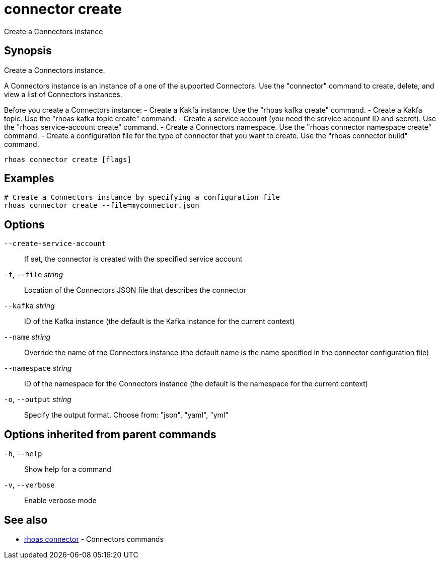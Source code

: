 ifdef::env-github,env-browser[:context: cmd]
[id='ref-connector-create_{context}']
= connector create

[role="_abstract"]
Create a Connectors instance

[discrete]
== Synopsis

Create a Connectors instance. 

A Connectors instance is an instance of a one of the supported Connectors.
Use the "connector" command to create, delete, and view a list of Connectors instances.

Before you create a Connectors instance:
- Create a Kakfa instance. Use the "rhoas kafka create" command.
- Create a Kakfa topic. Use the "rhoas kafka topic create" command.
- Create a service account (you need the service account ID and secret). Use the "rhoas service-account create" command.
- Create a Connectors namespace. Use the "rhoas connector namespace create" command.
- Create a configuration file for the type of connector that you want to create. Use the "rhoas connector build" command. 


....
rhoas connector create [flags]
....

[discrete]
== Examples

....
# Create a Connectors instance by specifying a configuration file
rhoas connector create --file=myconnector.json

....

[discrete]
== Options

      `--create-service-account`::   If set, the connector is created with the specified service account
  `-f`, `--file` _string_::          Location of the Connectors JSON file that describes the connector
      `--kafka` _string_::           ID of the Kafka instance (the default is the Kafka instance for the current context)
      `--name` _string_::            Override the name of the Connectors instance (the default name is the name specified in the connector configuration file)
      `--namespace` _string_::       ID of the namespace for the Connectors instance (the default is the namespace for the current context)
  `-o`, `--output` _string_::        Specify the output format. Choose from: "json", "yaml", "yml"

[discrete]
== Options inherited from parent commands

  `-h`, `--help`::      Show help for a command
  `-v`, `--verbose`::   Enable verbose mode

[discrete]
== See also


 
* link:{path}#ref-rhoas-connector_{context}[rhoas connector]	 - Connectors commands

